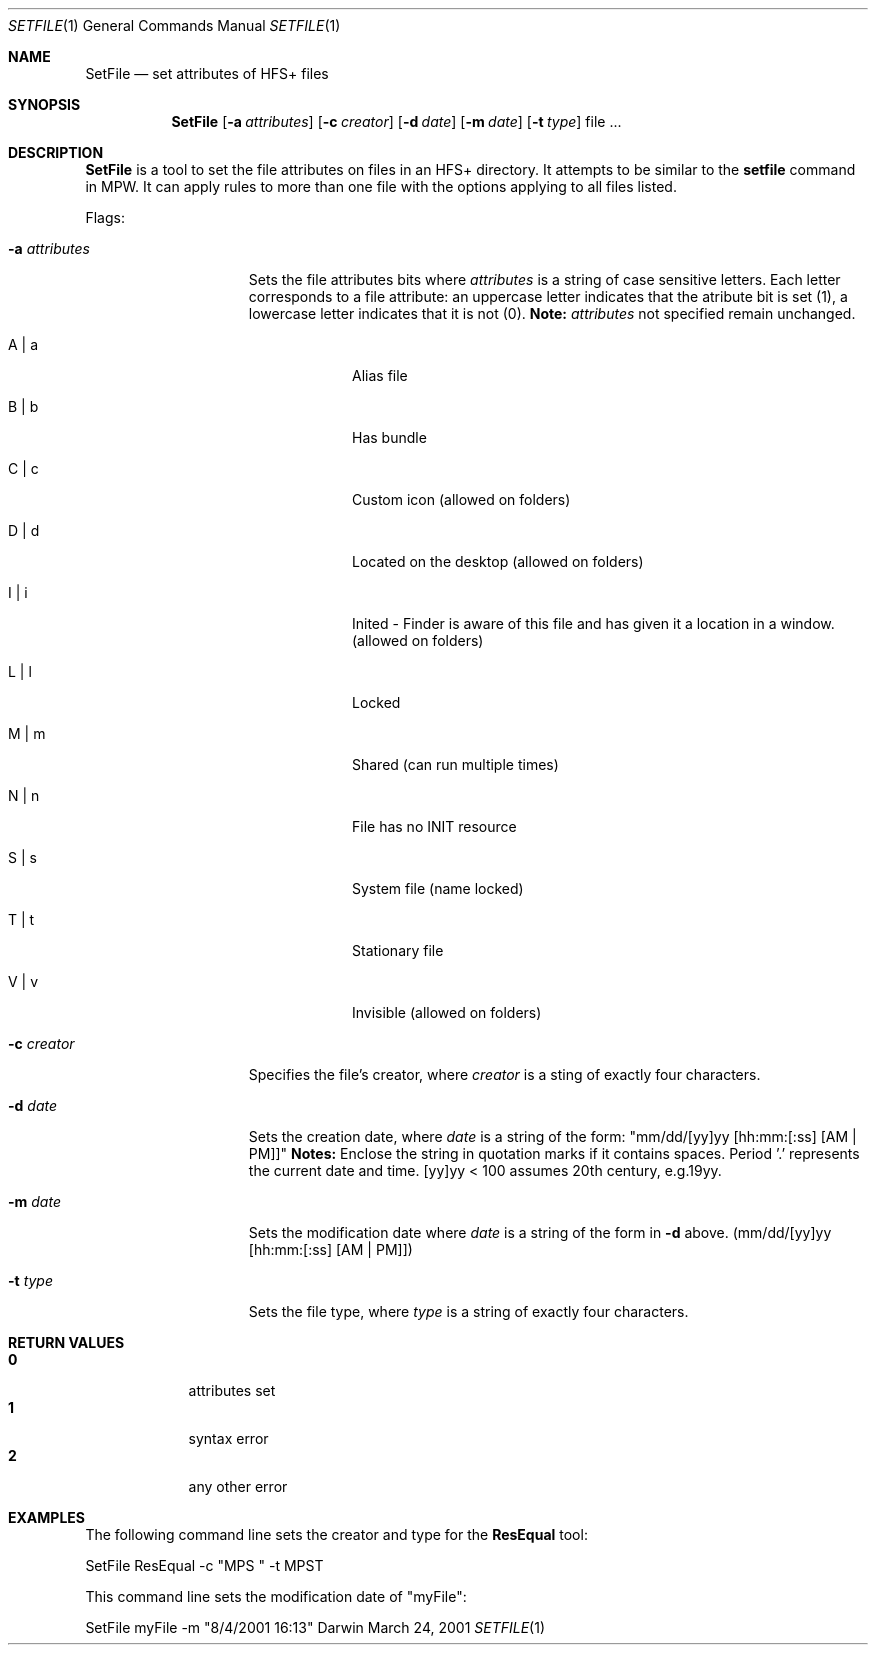.\" Copyright (c) 2001 Apple Computer, Inc. All Rights Reserved.
.Dd March 24, 2001
.Dt SETFILE 1
.Os Darwin
.Sh NAME
.Nm SetFile
.Nd set attributes of HFS+ files
.Sh SYNOPSIS
.Nm
.Op Fl a Ar attributes 
.Op Fl c Ar creator 
.Op Fl d Ar date 
.Op Fl m Ar date 
.Op Fl t Ar type 
file ...
.Sh DESCRIPTION
.Nm
is a tool to set the file attributes on files in an HFS+ directory. It attempts to be similar to the
.Nm setfile
command in MPW. It can apply rules to more than one file with the options applying to all files listed.
.Pp
Flags:
.Bl -tag -width "-a attributes" -indent
.It Fl a Ar attributes
Sets the file attributes bits where
.Ar attributes 
is a string of case sensitive letters. Each letter corresponds to a file attribute: an uppercase letter indicates that the atribute bit is set (1), a lowercase letter indicates that it is not (0).
.Nm Note:
.Ar attributes 
not specified remain unchanged.
.Bl -tag -width -indent
.It A | a 
Alias file
.It B | b 
Has bundle
.It C | c 
Custom icon (allowed on folders)
.It D | d 
Located on the desktop (allowed on folders)
.It I | i
Inited - Finder is aware of this file and has given it a location in a window. (allowed on folders)
.It L | l 
Locked
.It M | m 
Shared (can run multiple times)
.It N | n
File has no INIT resource
.It S | s 
System file (name locked)
.It T | t 
Stationary file
.It V | v 
Invisible (allowed on folders)
.El
.It Fl c Ar creator 
Specifies the file's creator, where
.Ar creator
is a sting of exactly four characters.
.It Fl d Ar date 
Sets the creation date, where
.Ar date
is a string of the form: "mm/dd/[yy]yy [hh:mm:[:ss] [AM | PM]]"
.Nm Notes:
Enclose the string in quotation marks if it contains spaces. Period '.' represents the current date and time. [yy]yy < 100 assumes 20th century, e.g.19yy. 
.It Fl m Ar date 
Sets the modification date where
.Ar date
is a string of the form in 
.Fl d 
above. (mm/dd/[yy]yy [hh:mm:[:ss] [AM | PM]])
.It Fl t Ar type 
Sets the file type, where 
.Ar type
is a string of exactly four characters.
.El
.Sh RETURN VALUES
.Bl -tag -compact -width -indent
.It Nm 0 
attributes set
.It Nm 1
syntax error
.It Nm 2 
any other error
.El
.Sh EXAMPLES 
The following command line sets the creator and type for the 
.Nm ResEqual
tool:
.Pp
SetFile ResEqual -c "MPS " -t MPST
.Pp
This command line sets the modification date of "myFile":
.Pp
SetFile myFile -m "8/4/2001 16:13"
